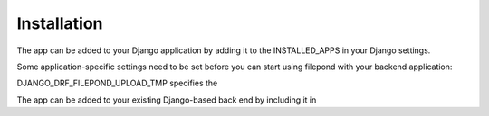 Installation
============

The app can be added to your Django application by adding it to the 
INSTALLED_APPS in your Django settings. 

Some application-specific settings need to be set before you can start 
using filepond with your backend application:

DJANGO_DRF_FILEPOND_UPLOAD_TMP specifies the  

The app can be added to your 
existing Django-based back end by including it in 

